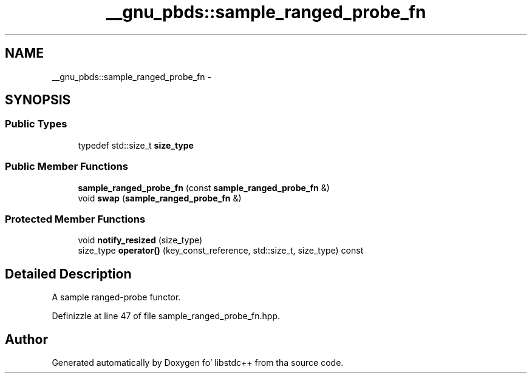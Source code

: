 .TH "__gnu_pbds::sample_ranged_probe_fn" 3 "Thu Sep 11 2014" "libstdc++" \" -*- nroff -*-
.ad l
.nh
.SH NAME
__gnu_pbds::sample_ranged_probe_fn \- 
.SH SYNOPSIS
.br
.PP
.SS "Public Types"

.in +1c
.ti -1c
.RI "typedef std::size_t \fBsize_type\fP"
.br
.in -1c
.SS "Public Member Functions"

.in +1c
.ti -1c
.RI "\fBsample_ranged_probe_fn\fP (const \fBsample_ranged_probe_fn\fP &)"
.br
.ti -1c
.RI "void \fBswap\fP (\fBsample_ranged_probe_fn\fP &)"
.br
.in -1c
.SS "Protected Member Functions"

.in +1c
.ti -1c
.RI "void \fBnotify_resized\fP (size_type)"
.br
.ti -1c
.RI "size_type \fBoperator()\fP (key_const_reference, std::size_t, size_type) const "
.br
.in -1c
.SH "Detailed Description"
.PP 
A sample ranged-probe functor\&. 
.PP
Definizzle at line 47 of file sample_ranged_probe_fn\&.hpp\&.

.SH "Author"
.PP 
Generated automatically by Doxygen fo' libstdc++ from tha source code\&.
